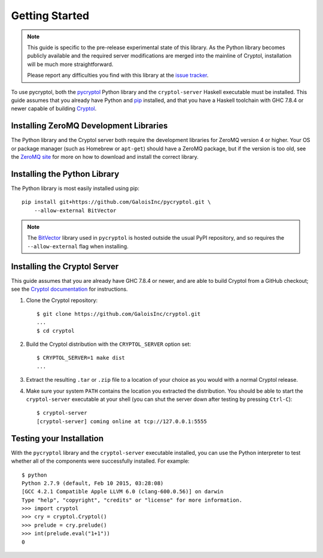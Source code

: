 Getting Started
===============

.. Note::

   This guide is specific to the pre-release experimental state of
   this library. As the Python library becomes publicly available and
   the required server modifications are merged into the mainline of
   Cryptol, installation will be much more straightforward.

   Please report any difficulties you find with this library at the
   `issue tracker <https://github.com/GaloisInc/pycryptol/issues>`_.

To use pycryptol, both the `pycryptol
<https://github.com/GaloisInc/pycryptol>`_ Python library and the
``cryptol-server`` Haskell executable must be installed. This guide
assumes that you already have Python and `pip <https://pip.pypa.io/>`_
installed, and that you have a Haskell toolchain with GHC 7.8.4 or
newer capable of building `Cryptol
<https://github.com/GaloisInc/cryptol>`_.

Installing ZeroMQ Development Libraries
---------------------------------------

The Python library and the Cryptol server both require the development
libraries for ZeroMQ version 4 or higher. Your OS or package manager
(such as Homebrew or ``apt-get``) should have a ZeroMQ package, but if
the version is too old, see the `ZeroMQ site
<http://zeromq.org/intro:get-the-software>`_ for more on how to
download and install the correct library.

Installing the Python Library
-----------------------------

The Python library is most easily installed using pip::

  pip install git+https://github.com/GaloisInc/pycryptol.git \
      --allow-external BitVector

.. Note::

   The `BitVector
   <https://engineering.purdue.edu/kak/dist/BitVector-3.4.3.html>`_
   library used in ``pycryptol`` is hosted outside the usual PyPI
   repository, and so requires the ``--allow-external`` flag when
   installing.

Installing the Cryptol Server
-----------------------------

This guide assumes that you are already have GHC 7.8.4 or newer, and
are able to build Cryptol from a GitHub checkout; see the `Cryptol
documentation
<https://github.com/GaloisInc/cryptol/blob/master/README.md#building-cryptol-from-source>`_
for instructions.

#. Clone the Cryptol repository::

     $ git clone https://github.com/GaloisInc/cryptol.git
     ...
     $ cd cryptol

#. Build the Cryptol distribution with the ``CRYPTOL_SERVER`` option set::

     $ CRYPTOL_SERVER=1 make dist
     ...

#. Extract the resulting ``.tar`` or ``.zip`` file to a location of
   your choice as you would with a normal Cryptol release.

#. Make sure your system ``PATH`` contains the location you extracted
   the distribution. You should be able to start the
   ``cryptol-server`` executable at your shell (you can shut the
   server down after testing by pressing ``Ctrl-C``)::

     $ cryptol-server
     [cryptol-server] coming online at tcp://127.0.0.1:5555

Testing your Installation
-------------------------

With the ``pycryptol`` library and the ``cryptol-server`` executable
installed, you can use the Python interpreter to test whether all of
the components were successfully installed. For example::

  $ python
  Python 2.7.9 (default, Feb 10 2015, 03:28:08)
  [GCC 4.2.1 Compatible Apple LLVM 6.0 (clang-600.0.56)] on darwin
  Type "help", "copyright", "credits" or "license" for more information.
  >>> import cryptol
  >>> cry = cryptol.Cryptol()
  >>> prelude = cry.prelude()
  >>> int(prelude.eval("1+1"))
  0
